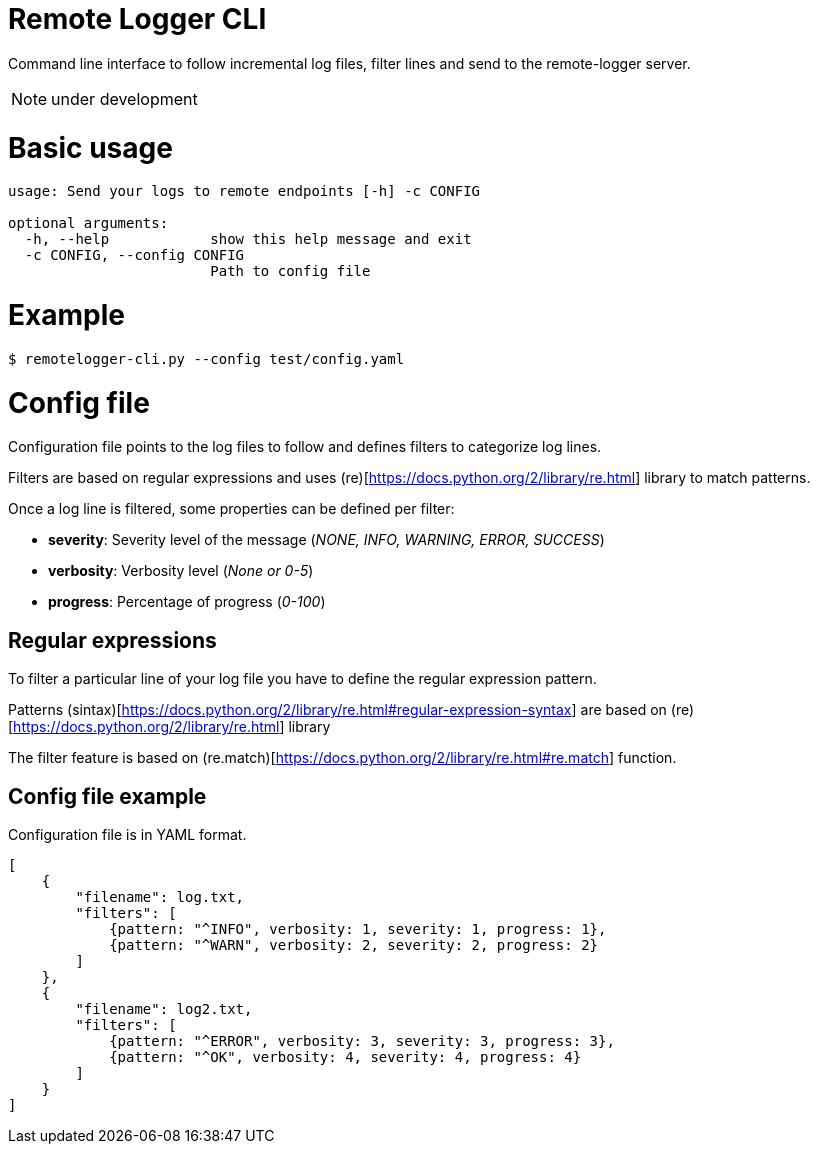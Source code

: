 # Remote Logger CLI

Command line interface to follow incremental log files, filter lines and send to the remote-logger server.

NOTE: under development

# Basic usage

```
usage: Send your logs to remote endpoints [-h] -c CONFIG

optional arguments:
  -h, --help            show this help message and exit
  -c CONFIG, --config CONFIG
                        Path to config file
```

# Example

```
$ remotelogger-cli.py --config test/config.yaml
```

# Config file

Configuration file points to the log files to follow and defines filters to categorize log lines. 

Filters are based on regular expressions and uses (re)[https://docs.python.org/2/library/re.html] library to match patterns.

Once a log line is filtered, some properties can be defined per filter:

- **severity**: Severity level of the message (_NONE, INFO, WARNING, ERROR, SUCCESS_)
- **verbosity**: Verbosity level (_None or 0-5_)
- **progress**: Percentage of progress (_0-100_)

## Regular expressions

To filter a particular line of your log file you have to define the regular expression pattern.

Patterns (sintax)[https://docs.python.org/2/library/re.html#regular-expression-syntax] are based on (re)[https://docs.python.org/2/library/re.html] library

The filter feature is based on (re.match)[https://docs.python.org/2/library/re.html#re.match] function.

## Config file example

Configuration file is in YAML format.

```
[
    {
        "filename": log.txt,
        "filters": [
            {pattern: "^INFO", verbosity: 1, severity: 1, progress: 1}, 
            {pattern: "^WARN", verbosity: 2, severity: 2, progress: 2}
        ]
    },
    {
        "filename": log2.txt,
        "filters": [
            {pattern: "^ERROR", verbosity: 3, severity: 3, progress: 3}, 
            {pattern: "^OK", verbosity: 4, severity: 4, progress: 4}
        ]
    }
]
```




